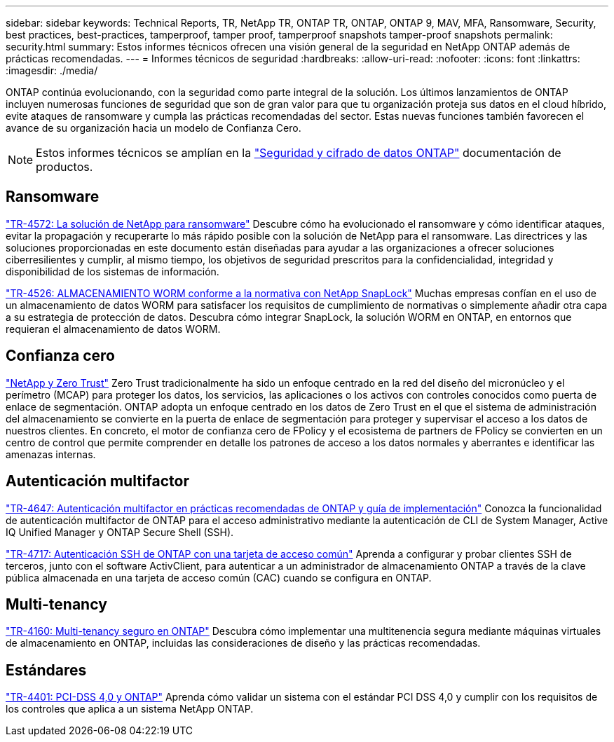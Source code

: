 ---
sidebar: sidebar 
keywords: Technical Reports, TR, NetApp TR, ONTAP TR, ONTAP, ONTAP 9, MAV, MFA, Ransomware, Security, best practices, best-practices, tamperproof, tamper proof, tamperproof snapshots tamper-proof snapshots 
permalink: security.html 
summary: Estos informes técnicos ofrecen una visión general de la seguridad en NetApp ONTAP además de prácticas recomendadas. 
---
= Informes técnicos de seguridad
:hardbreaks:
:allow-uri-read: 
:nofooter: 
:icons: font
:linkattrs: 
:imagesdir: ./media/


[role="lead"]
ONTAP continúa evolucionando, con la seguridad como parte integral de la solución. Los últimos lanzamientos de ONTAP incluyen numerosas funciones de seguridad que son de gran valor para que tu organización proteja sus datos en el cloud híbrido, evite ataques de ransomware y cumpla las prácticas recomendadas del sector. Estas nuevas funciones también favorecen el avance de su organización hacia un modelo de Confianza Cero.

[NOTE]
====
Estos informes técnicos se amplían en la link:https://docs.netapp.com/us-en/ontap/security-encryption/index.html["Seguridad y cifrado de datos ONTAP"] documentación de productos.

====


== Ransomware

link:https://docs.netapp.com/us-en/ontap/ransomware-solutions/ransomware-overview.html["TR-4572: La solución de NetApp para ransomware"^] Descubre cómo ha evolucionado el ransomware y cómo identificar ataques, evitar la propagación y recuperarte lo más rápido posible con la solución de NetApp para el ransomware. Las directrices y las soluciones proporcionadas en este documento están diseñadas para ayudar a las organizaciones a ofrecer soluciones ciberresilientes y cumplir, al mismo tiempo, los objetivos de seguridad prescritos para la confidencialidad, integridad y disponibilidad de los sistemas de información.

link:https://www.netapp.com/pdf.html?item=/media/6158-tr4526.pdf["TR-4526: ALMACENAMIENTO WORM conforme a la normativa con NetApp SnapLock"^]
Muchas empresas confían en el uso de un almacenamiento de datos WORM para satisfacer los requisitos de cumplimiento de normativas o simplemente añadir otra capa a su estrategia de protección de datos. Descubra cómo integrar SnapLock, la solución WORM en ONTAP, en entornos que requieran el almacenamiento de datos WORM.



== Confianza cero

link:https://docs.netapp.com/us-en/ontap/zero-trust/zero-trust-overview.html["NetApp y Zero Trust"] Zero Trust tradicionalmente ha sido un enfoque centrado en la red del diseño del micronúcleo y el perímetro (MCAP) para proteger los datos, los servicios, las aplicaciones o los activos con controles conocidos como puerta de enlace de segmentación. ONTAP adopta un enfoque centrado en los datos de Zero Trust en el que el sistema de administración del almacenamiento se convierte en la puerta de enlace de segmentación para proteger y supervisar el acceso a los datos de nuestros clientes. En concreto, el motor de confianza cero de FPolicy y el ecosistema de partners de FPolicy se convierten en un centro de control que permite comprender en detalle los patrones de acceso a los datos normales y aberrantes e identificar las amenazas internas.



== Autenticación multifactor

link:https://www.netapp.com/pdf.html?item=/media/17055-tr4647.pdf["TR-4647: Autenticación multifactor en prácticas recomendadas de ONTAP y guía de implementación"^]
Conozca la funcionalidad de autenticación multifactor de ONTAP para el acceso administrativo mediante la autenticación de CLI de System Manager, Active IQ Unified Manager y ONTAP Secure Shell (SSH).

link:https://www.netapp.com/pdf.html?item=/media/17036-tr4717.pdf["TR-4717: Autenticación SSH de ONTAP con una tarjeta de acceso común"^]
Aprenda a configurar y probar clientes SSH de terceros, junto con el software ActivClient, para autenticar a un administrador de almacenamiento ONTAP a través de la clave pública almacenada en una tarjeta de acceso común (CAC) cuando se configura en ONTAP.



== Multi-tenancy

link:https://www.netapp.com/pdf.html?item=/media/16886-tr-4160.pdf["TR-4160: Multi-tenancy seguro en ONTAP"^]
Descubra cómo implementar una multitenencia segura mediante máquinas virtuales de almacenamiento en ONTAP, incluidas las consideraciones de diseño y las prácticas recomendadas.



== Estándares

link:https://www.netapp.com/pdf.html?item=/media/17180-tr4401.pdf["TR-4401: PCI-DSS 4,0 y ONTAP"^]
Aprenda cómo validar un sistema con el estándar PCI DSS 4,0 y cumplir con los requisitos de los controles que aplica a un sistema NetApp ONTAP.

